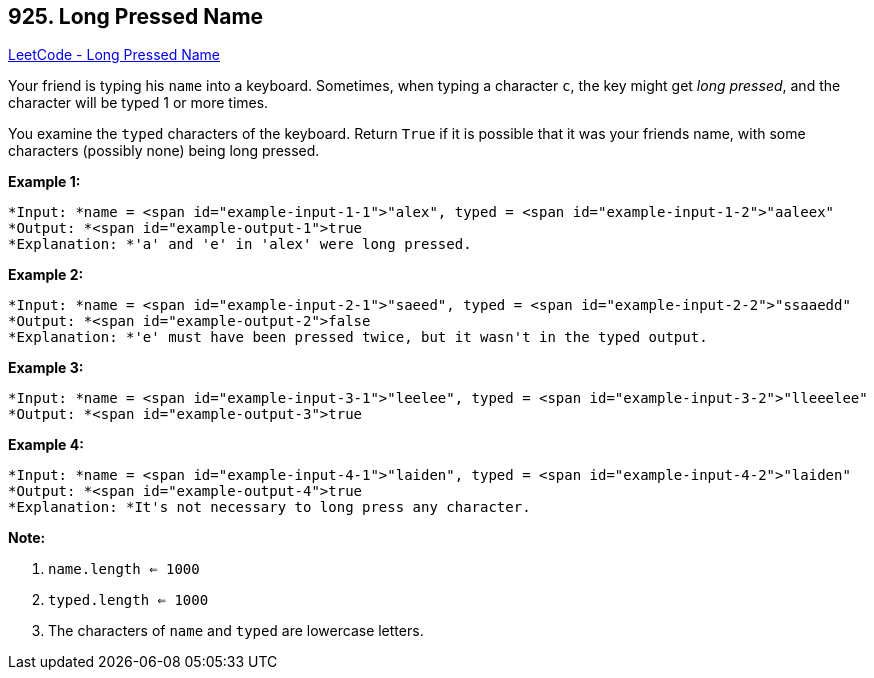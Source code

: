 == 925. Long Pressed Name

https://leetcode.com/problems/long-pressed-name/[LeetCode - Long Pressed Name]

Your friend is typing his `name` into a keyboard.  Sometimes, when typing a character `c`, the key might get _long pressed_, and the character will be typed 1 or more times.

You examine the `typed` characters of the keyboard.  Return `True` if it is possible that it was your friends name, with some characters (possibly none) being long pressed.

 

*Example 1:*

[subs="verbatim,quotes"]
----
*Input: *name = <span id="example-input-1-1">"alex", typed = <span id="example-input-1-2">"aaleex"
*Output: *<span id="example-output-1">true
*Explanation: *'a' and 'e' in 'alex' were long pressed.
----


*Example 2:*

[subs="verbatim,quotes"]
----
*Input: *name = <span id="example-input-2-1">"saeed", typed = <span id="example-input-2-2">"ssaaedd"
*Output: *<span id="example-output-2">false
*Explanation: *'e' must have been pressed twice, but it wasn't in the typed output.
----


*Example 3:*

[subs="verbatim,quotes"]
----
*Input: *name = <span id="example-input-3-1">"leelee", typed = <span id="example-input-3-2">"lleeelee"
*Output: *<span id="example-output-3">true
----


*Example 4:*

[subs="verbatim,quotes"]
----
*Input: *name = <span id="example-input-4-1">"laiden", typed = <span id="example-input-4-2">"laiden"
*Output: *<span id="example-output-4">true
*Explanation: *It's not necessary to long press any character.
----

 




*Note:*


. `name.length <= 1000`
. `typed.length <= 1000`
. The characters of `name` and `typed` are lowercase letters.



 



 




